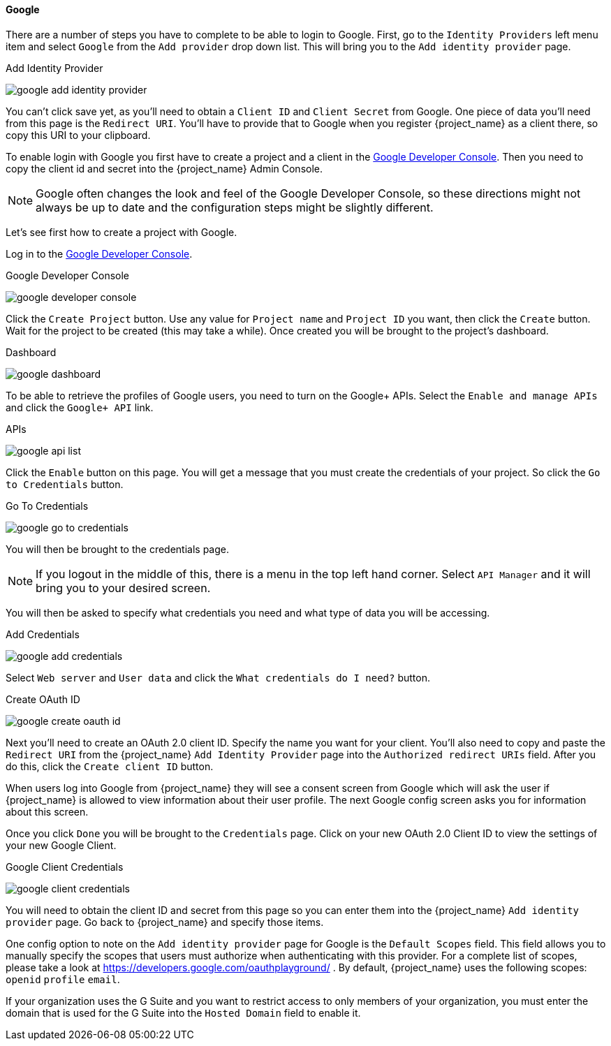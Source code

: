 
==== Google

There are a number of steps you have to complete to be able to login to Google.  First, go to the `Identity Providers` left menu item
and select `Google` from the `Add provider` drop down list.  This will bring you to the `Add identity provider` page.

.Add Identity Provider
image:{project_images}/google-add-identity-provider.png[]

You can't click save yet, as you'll need to obtain a `Client ID` and `Client Secret` from Google.  One piece of data you'll need from this
page is the `Redirect URI`.  You'll have to provide that to Google when you register {project_name} as a client there, so
copy this URI to your clipboard.

To enable login with Google you first have to create a project and a client in the https://console.cloud.google.com/project[Google Developer Console].
Then you need to copy the client id and secret into the {project_name} Admin Console.

NOTE: Google often changes the look and feel of the Google Developer Console, so these directions might not always be up to date and the
      configuration steps might be slightly different.

Let's see first how to create a project with Google.

Log in to the link:https://console.cloud.google.com/project[Google Developer Console].

.Google Developer Console
image:images/google-developer-console.png[]


Click the `Create Project` button.
Use any value for `Project name` and `Project ID` you want, then click the `Create` button.
Wait for the project to be created (this may take a while).  Once created you will be brought to the project's dashboard.

.Dashboard
image:images/google-dashboard.png[]

To be able to retrieve the profiles of Google users, you need to turn on the Google+ APIs.  Select the `Enable and manage APIs`
and click the `Google+ API` link.

.APIs
image:images/google-api-list.png[]

Click the `Enable` button on this page.  You will get a message that you must create the credentials of your project.
So click the `Go to Credentials` button.

.Go To Credentials
image:images/google-go-to-credentials.png[]

You will then be brought to the credentials page.

NOTE:  If you logout in the middle of this, there is a menu in the top left hand corner.  Select `API Manager` and it
       will bring you to your desired screen.

You will then be asked to specify what credentials you need and what type of data you will be accessing.

.Add Credentials
image:images/google-add-credentials.png[]

Select `Web server` and `User data` and click the `What credentials do I need?` button.

.Create OAuth ID
image:images/google-create-oauth-id.png[]

Next you'll need to create an OAuth 2.0 client ID.  Specify the name you want for your client.  You'll also need to
copy and paste the `Redirect URI` from the {project_name} `Add Identity Provider` page into the
`Authorized redirect URIs` field.  After you do this, click the `Create client ID` button.

When users log into Google from {project_name} they will see a consent screen from Google which will ask the user
if {project_name} is allowed to view information about their user profile.  The next Google config screen asks
you for information about this screen.

Once you click `Done` you will be brought to the `Credentials` page.  Click on your new OAuth 2.0 Client ID to view
the settings of your new Google Client.

.Google Client Credentials
image:images/google-client-credentials.png[]


You will need to obtain the client ID and secret from this page so you can enter them into the {project_name} `Add identity provider` page.
Go back to {project_name} and specify those items.

One config option to note on the `Add identity provider` page for Google is the `Default Scopes` field.
This field allows you to manually specify the scopes that users must authorize when authenticating with this provider.
For a complete list of scopes, please take a look at https://developers.google.com/oauthplayground/ . By default, {project_name}
uses the following scopes: `openid` `profile` `email`.

If your organization uses the G Suite and you want to restrict access to only members of your organization,
you must enter the domain that is used for the G Suite into the `Hosted Domain` field to enable it.
